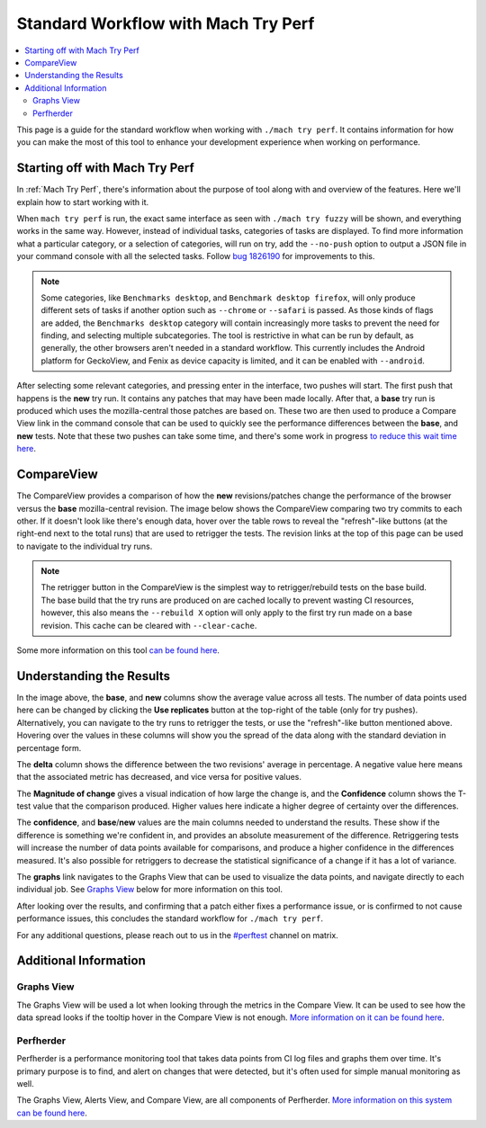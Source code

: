 ####################################
Standard Workflow with Mach Try Perf
####################################

.. contents::
   :depth: 2
   :local:

This page is a guide for the standard workflow when working with ``./mach try perf``. It contains information for how you can make the most of this tool to enhance your development experience when working on performance.

Starting off with Mach Try Perf
-------------------------------

In :ref:`Mach Try Perf`, there's information about the purpose of tool along with and overview of the features. Here we'll explain how to start working with it.

When ``mach try perf`` is run, the exact same interface as seen with ``./mach try fuzzy`` will be shown, and everything works in the same way. However, instead of individual tasks, categories of tasks are displayed. To find more information what a particular category, or a selection of categories, will run on try, add the ``--no-push`` option to output a JSON file in your command console with all the selected tasks. Follow `bug 1826190 <https://bugzilla.mozilla.org/show_bug.cgi?id=1826190>`_ for improvements to this.

.. note::
    Some categories, like ``Benchmarks desktop``, and ``Benchmark desktop firefox``, will only produce different sets of tasks if another option such as ``--chrome`` or ``--safari`` is passed. As those kinds of flags are added, the ``Benchmarks desktop`` category will contain increasingly more tasks to prevent the need for finding, and selecting multiple subcategories. The tool is restrictive in what can be run by default, as generally, the other browsers aren't needed in a standard workflow. This currently includes the Android platform for GeckoView, and Fenix as device capacity is limited, and it can be enabled with ``--android``.

After selecting some relevant categories, and pressing enter in the interface, two pushes will start. The first push that happens is the **new** try run. It contains any patches that may have been made locally. After that, a **base** try run is produced which uses the mozilla-central those patches are based on. These two are then used to produce a Compare View link in the command console that can be used to quickly see the performance differences between the **base**, and **new** tests. Note that these two pushes can take some time, and there's some work in progress `to reduce this wait time here <https://bugzilla.mozilla.org/show_bug.cgi?id=1845789>`_.


CompareView
-----------

The CompareView provides a comparison of how the **new** revisions/patches change the performance of the browser versus the **base** mozilla-central revision. The image below shows the CompareView comparing two try commits to each other. If it doesn't look like there's enough data, hover over the table rows to reveal the "refresh"-like buttons (at the right-end next to the total runs) that are used to retrigger the tests. The revision links at the top of this page can be used to navigate to the individual try runs.

.. note::
    The retrigger button in the CompareView is the simplest way to retrigger/rebuild tests on the base build. The base build that the try runs are produced on are cached locally to prevent wasting CI resources, however, this also means the ``--rebuild X`` option will only apply to the first try run made on a base revision. This cache can be cleared with ``--clear-cache``.

.. image:: ./compare-view-sample.png
   :alt: Sample comparison on CompareView
   :scale: 50%
   :align: center

Some more information on this tool `can be found here <https://wiki.mozilla.org/TestEngineering/Performance/Sheriffing/CompareView>`_.

Understanding the Results
-------------------------

In the image above, the **base**, and **new** columns show the average value across all tests. The number of data points used here can be changed by clicking the **Use replicates** button at the top-right of the table (only for try pushes). Alternatively, you can navigate to the try runs to retrigger the tests, or use the "refresh"-like button mentioned above. Hovering over the values in these columns will show you the spread of the data along with the standard deviation in percentage form.

The **delta** column shows the difference between the two revisions' average in percentage. A negative value here means that the associated metric has decreased, and vice versa for positive values.

The **Magnitude of change** gives a visual indication of how large the change is, and the **Confidence** column shows the T-test value that the comparison produced. Higher values here indicate a higher degree of certainty over the differences.

The **confidence**, and **base**/**new** values are the main columns needed to understand the results. These show if the difference is something we're confident in, and provides an absolute measurement of the difference. Retriggering tests will increase the number of data points available for comparisons, and produce a higher confidence in the differences measured. It's also possible for retriggers to decrease the statistical significance of a change if it has a lot of variance.

The **graphs** link navigates to the Graphs View that can be used to visualize the data points, and navigate directly to each individual job. See `Graphs View`_ below for more information on this tool.

After looking over the results, and confirming that a patch either fixes a performance issue, or is confirmed to not cause performance issues, this concludes the standard workflow for ``./mach try perf``.

For any additional questions, please reach out to us in the `#perftest <https://matrix.to/#/#perftest:mozilla.org>`_ channel on matrix.

Additional Information
----------------------

Graphs View
===========

The Graphs View will be used a lot when looking through the metrics in the Compare View. It can be used to see how the data spread looks if the tooltip hover in the Compare View is not enough. `More information on it can be found here <https://wiki.mozilla.org/TestEngineering/Performance/Sheriffing/Workflow#Reading_the_graph>`_.

Perfherder
==========
Perfherder is a performance monitoring tool that takes data points from CI log files and graphs them over time. It's primary purpose is to find, and alert on changes that were detected, but it's often used for simple manual monitoring as well.

The Graphs View, Alerts View, and Compare View, are all components of Perfherder. `More information on this system can be found here <https://wiki.mozilla.org/Performance/Tools/FAQ#Perfherder>`_.
